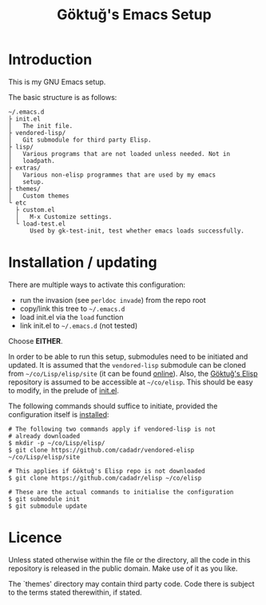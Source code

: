 #+title: Göktuğ's Emacs Setup

* Introduction
This is my GNU Emacs setup.

The basic structure is as follows:

#+BEGIN_EXAMPLE
~/.emacs.d
├ init.el
│   The init file.
├ vendored-lisp/
│   Git submodule for third party Elisp.
├ lisp/
│   Various programs that are not loaded unless needed. Not in
│   loadpath.
├ extras/
│   Various non-elisp programmes that are used by my emacs
│   setup.
├ themes/
│   Custom themes
└ etc
  ├ custom.el
  │   M-x Customize settings.
  └ load-test.el
      Used by gk-test-init, test whether emacs loads successfully.
#+END_EXAMPLE

* Installation / updating
There are multiple ways to activate this configuration:

- run the invasion (see =perldoc invade=) from the repo root
- copy/link this tree to =~/.emacs.d=
- load init.el via the =load= function
- link init.el to =~/.emacs.d= (not tested)

Choose *EITHER*.

In order to be able to run this setup, submodules need to be initiated
and updated.  It is assumed that the =vendored-lisp= submodule can be
cloned from =~/co/Lisp/elisp/site= (it can be found [[https://github.com/cadadr/vendored-elisp][online]]).  Also,
the [[https://github.com/cadadr/elisp][Göktuğ's Elisp]] repository is assumed to be accessible at
=~/co/elisp=.  This should be easy to modify, in the prelude of
[[./init.el][init.el]].

The following commands should suffice to initiate, provided the
configuration itself is [[../Readme.org::Installation][installed]]:

#+BEGIN_EXAMPLE
# The following two commands apply if vendored-lisp is not
# already downloaded
$ mkdir -p ~/co/Lisp/elisp/
$ git clone https://github.com/cadadr/vendored-elisp ~/co/Lisp/elisp/site

# This applies if Göktuğ's Elisp repo is not downloaded
$ git clone https://github.com/cadadr/elisp ~/co/elisp

# These are the actual commands to initialise the configuration
$ git submodule init
$ git submodule update
#+END_EXAMPLE


* Licence
Unless stated otherwise within the file or the directory, all the code
in this repository is released in the public domain.  Make use of it
as you like.

The `themes'  directory may contain  third party code.  Code  there is
subject to the terms stated therewithin, if stated.

